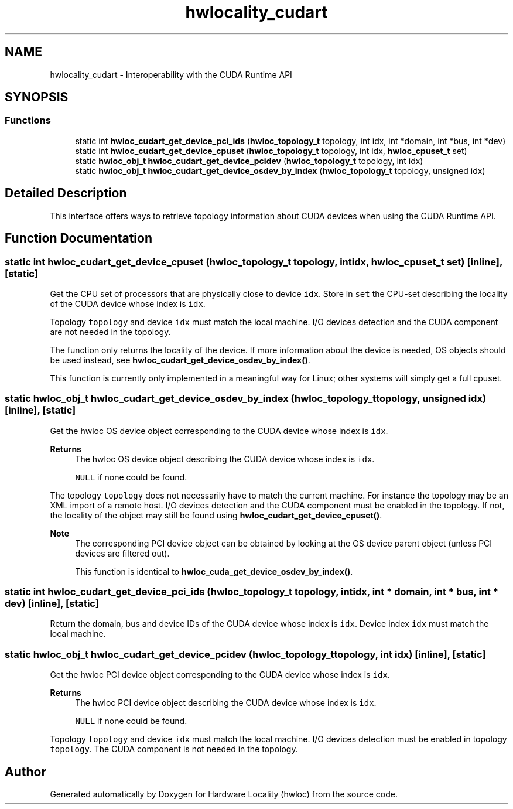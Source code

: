 .TH "hwlocality_cudart" 3 "Wed Dec 14 2022" "Version 2.9.0" "Hardware Locality (hwloc)" \" -*- nroff -*-
.ad l
.nh
.SH NAME
hwlocality_cudart \- Interoperability with the CUDA Runtime API
.SH SYNOPSIS
.br
.PP
.SS "Functions"

.in +1c
.ti -1c
.RI "static int \fBhwloc_cudart_get_device_pci_ids\fP (\fBhwloc_topology_t\fP topology, int idx, int *domain, int *bus, int *dev)"
.br
.ti -1c
.RI "static int \fBhwloc_cudart_get_device_cpuset\fP (\fBhwloc_topology_t\fP topology, int idx, \fBhwloc_cpuset_t\fP set)"
.br
.ti -1c
.RI "static \fBhwloc_obj_t\fP \fBhwloc_cudart_get_device_pcidev\fP (\fBhwloc_topology_t\fP topology, int idx)"
.br
.ti -1c
.RI "static \fBhwloc_obj_t\fP \fBhwloc_cudart_get_device_osdev_by_index\fP (\fBhwloc_topology_t\fP topology, unsigned idx)"
.br
.in -1c
.SH "Detailed Description"
.PP 
This interface offers ways to retrieve topology information about CUDA devices when using the CUDA Runtime API\&. 
.SH "Function Documentation"
.PP 
.SS "static int hwloc_cudart_get_device_cpuset (\fBhwloc_topology_t\fP topology, int idx, \fBhwloc_cpuset_t\fP set)\fC [inline]\fP, \fC [static]\fP"

.PP
Get the CPU set of processors that are physically close to device \fCidx\fP\&. Store in \fCset\fP the CPU-set describing the locality of the CUDA device whose index is \fCidx\fP\&.
.PP
Topology \fCtopology\fP and device \fCidx\fP must match the local machine\&. I/O devices detection and the CUDA component are not needed in the topology\&.
.PP
The function only returns the locality of the device\&. If more information about the device is needed, OS objects should be used instead, see \fBhwloc_cudart_get_device_osdev_by_index()\fP\&.
.PP
This function is currently only implemented in a meaningful way for Linux; other systems will simply get a full cpuset\&. 
.SS "static \fBhwloc_obj_t\fP hwloc_cudart_get_device_osdev_by_index (\fBhwloc_topology_t\fP topology, unsigned idx)\fC [inline]\fP, \fC [static]\fP"

.PP
Get the hwloc OS device object corresponding to the CUDA device whose index is \fCidx\fP\&. 
.PP
\fBReturns\fP
.RS 4
The hwloc OS device object describing the CUDA device whose index is \fCidx\fP\&. 
.PP
\fCNULL\fP if none could be found\&.
.RE
.PP
The topology \fCtopology\fP does not necessarily have to match the current machine\&. For instance the topology may be an XML import of a remote host\&. I/O devices detection and the CUDA component must be enabled in the topology\&. If not, the locality of the object may still be found using \fBhwloc_cudart_get_device_cpuset()\fP\&.
.PP
\fBNote\fP
.RS 4
The corresponding PCI device object can be obtained by looking at the OS device parent object (unless PCI devices are filtered out)\&.
.PP
This function is identical to \fBhwloc_cuda_get_device_osdev_by_index()\fP\&. 
.RE
.PP

.SS "static int hwloc_cudart_get_device_pci_ids (\fBhwloc_topology_t\fP topology, int idx, int * domain, int * bus, int * dev)\fC [inline]\fP, \fC [static]\fP"

.PP
Return the domain, bus and device IDs of the CUDA device whose index is \fCidx\fP\&. Device index \fCidx\fP must match the local machine\&. 
.SS "static \fBhwloc_obj_t\fP hwloc_cudart_get_device_pcidev (\fBhwloc_topology_t\fP topology, int idx)\fC [inline]\fP, \fC [static]\fP"

.PP
Get the hwloc PCI device object corresponding to the CUDA device whose index is \fCidx\fP\&. 
.PP
\fBReturns\fP
.RS 4
The hwloc PCI device object describing the CUDA device whose index is \fCidx\fP\&. 
.PP
\fCNULL\fP if none could be found\&.
.RE
.PP
Topology \fCtopology\fP and device \fCidx\fP must match the local machine\&. I/O devices detection must be enabled in topology \fCtopology\fP\&. The CUDA component is not needed in the topology\&. 
.SH "Author"
.PP 
Generated automatically by Doxygen for Hardware Locality (hwloc) from the source code\&.
